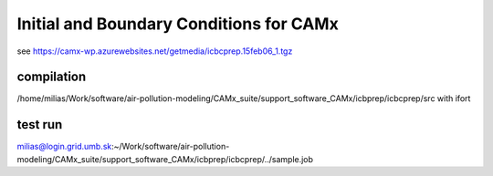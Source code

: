 Initial and Boundary Conditions for CAMx
========================================

see https://camx-wp.azurewebsites.net/getmedia/icbcprep.15feb06_1.tgz

compilation
-----------
/home/milias/Work/software/air-pollution-modeling/CAMx_suite/support_software_CAMx/icbprep/icbcprep/src with ifort 

test run
--------
milias@login.grid.umb.sk:~/Work/software/air-pollution-modeling/CAMx_suite/support_software_CAMx/icbprep/icbcprep/../sample.job


